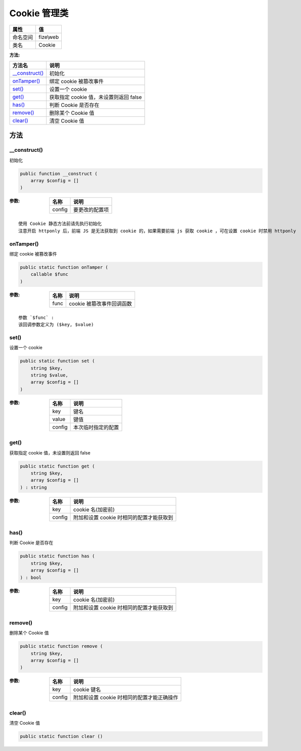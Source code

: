 ================
Cookie 管理类
================


+-------------+----------+
|属性         |值        |
+=============+==========+
|命名空间     |fize\\web |
+-------------+----------+
|类名         |Cookie    |
+-------------+----------+


:方法:


+-----------------+---------------------------------------------------+
|方法名           |说明                                               |
+=================+===================================================+
|`__construct()`_ |初始化                                             |
+-----------------+---------------------------------------------------+
|`onTamper()`_    |绑定 cookie 被篡改事件                             |
+-----------------+---------------------------------------------------+
|`set()`_         |设置一个 cookie                                    |
+-----------------+---------------------------------------------------+
|`get()`_         |获取指定 cookie 值，未设置则返回 false             |
+-----------------+---------------------------------------------------+
|`has()`_         |判断 Cookie 是否存在                               |
+-----------------+---------------------------------------------------+
|`remove()`_      |删除某个 Cookie 值                                 |
+-----------------+---------------------------------------------------+
|`clear()`_       |清空 Cookie 值                                     |
+-----------------+---------------------------------------------------+


方法
======
__construct()
-------------
初始化

.. code-block:: php

  public function __construct (
      array $config = []
  )


:参数:
  +-------+----------------------+
  |名称   |说明                  |
  +=======+======================+
  |config |要更改的配置项        |
  +-------+----------------------+
  
  


::

    使用 Cookie 静态方法前请先执行初始化
    注意开启 httponly 后，前端 JS 是无法获取到 cookie 的，如果需要前端 js 获取 cookie ，可在设置 cookie 时禁用 httponly


onTamper()
----------
绑定 cookie 被篡改事件

.. code-block:: php

  public static function onTamper (
      callable $func
  )


:参数:
  +-------+-----------------------------------+
  |名称   |说明                               |
  +=======+===================================+
  |func   |cookie 被篡改事件回调函数          |
  +-------+-----------------------------------+
  
  


::

    参数 `$func` :
    该回调参数定义为 ($key, $value)


set()
-----
设置一个 cookie

.. code-block:: php

  public static function set (
      string $key,
      string $value,
      array $config = []
  )


:参数:
  +-------+----------------------------+
  |名称   |说明                        |
  +=======+============================+
  |key    |键名                        |
  +-------+----------------------------+
  |value  |键值                        |
  +-------+----------------------------+
  |config |本次临时指定的配置          |
  +-------+----------------------------+
  
  


get()
-----
获取指定 cookie 值，未设置则返回 false

.. code-block:: php

  public static function get (
      string $key,
      array $config = []
  ) : string


:参数:
  +-------+---------------------------------------------------------+
  |名称   |说明                                                     |
  +=======+=========================================================+
  |key    |cookie 名(加密前)                                        |
  +-------+---------------------------------------------------------+
  |config |附加和设置 cookie 时相同的配置才能获取到                 |
  +-------+---------------------------------------------------------+
  
  


has()
-----
判断 Cookie 是否存在

.. code-block:: php

  public static function has (
      string $key,
      array $config = []
  ) : bool


:参数:
  +-------+---------------------------------------------------------+
  |名称   |说明                                                     |
  +=======+=========================================================+
  |key    |cookie 名(加密前)                                        |
  +-------+---------------------------------------------------------+
  |config |附加和设置 cookie 时相同的配置才能获取到                 |
  +-------+---------------------------------------------------------+
  
  


remove()
--------
删除某个 Cookie 值

.. code-block:: php

  public static function remove (
      string $key,
      array $config = []
  )


:参数:
  +-------+------------------------------------------------------------+
  |名称   |说明                                                        |
  +=======+============================================================+
  |key    |cookie 键名                                                 |
  +-------+------------------------------------------------------------+
  |config |附加和设置 cookie 时相同的配置才能正确操作                  |
  +-------+------------------------------------------------------------+
  
  


clear()
-------
清空 Cookie 值

.. code-block:: php

  public static function clear ()



